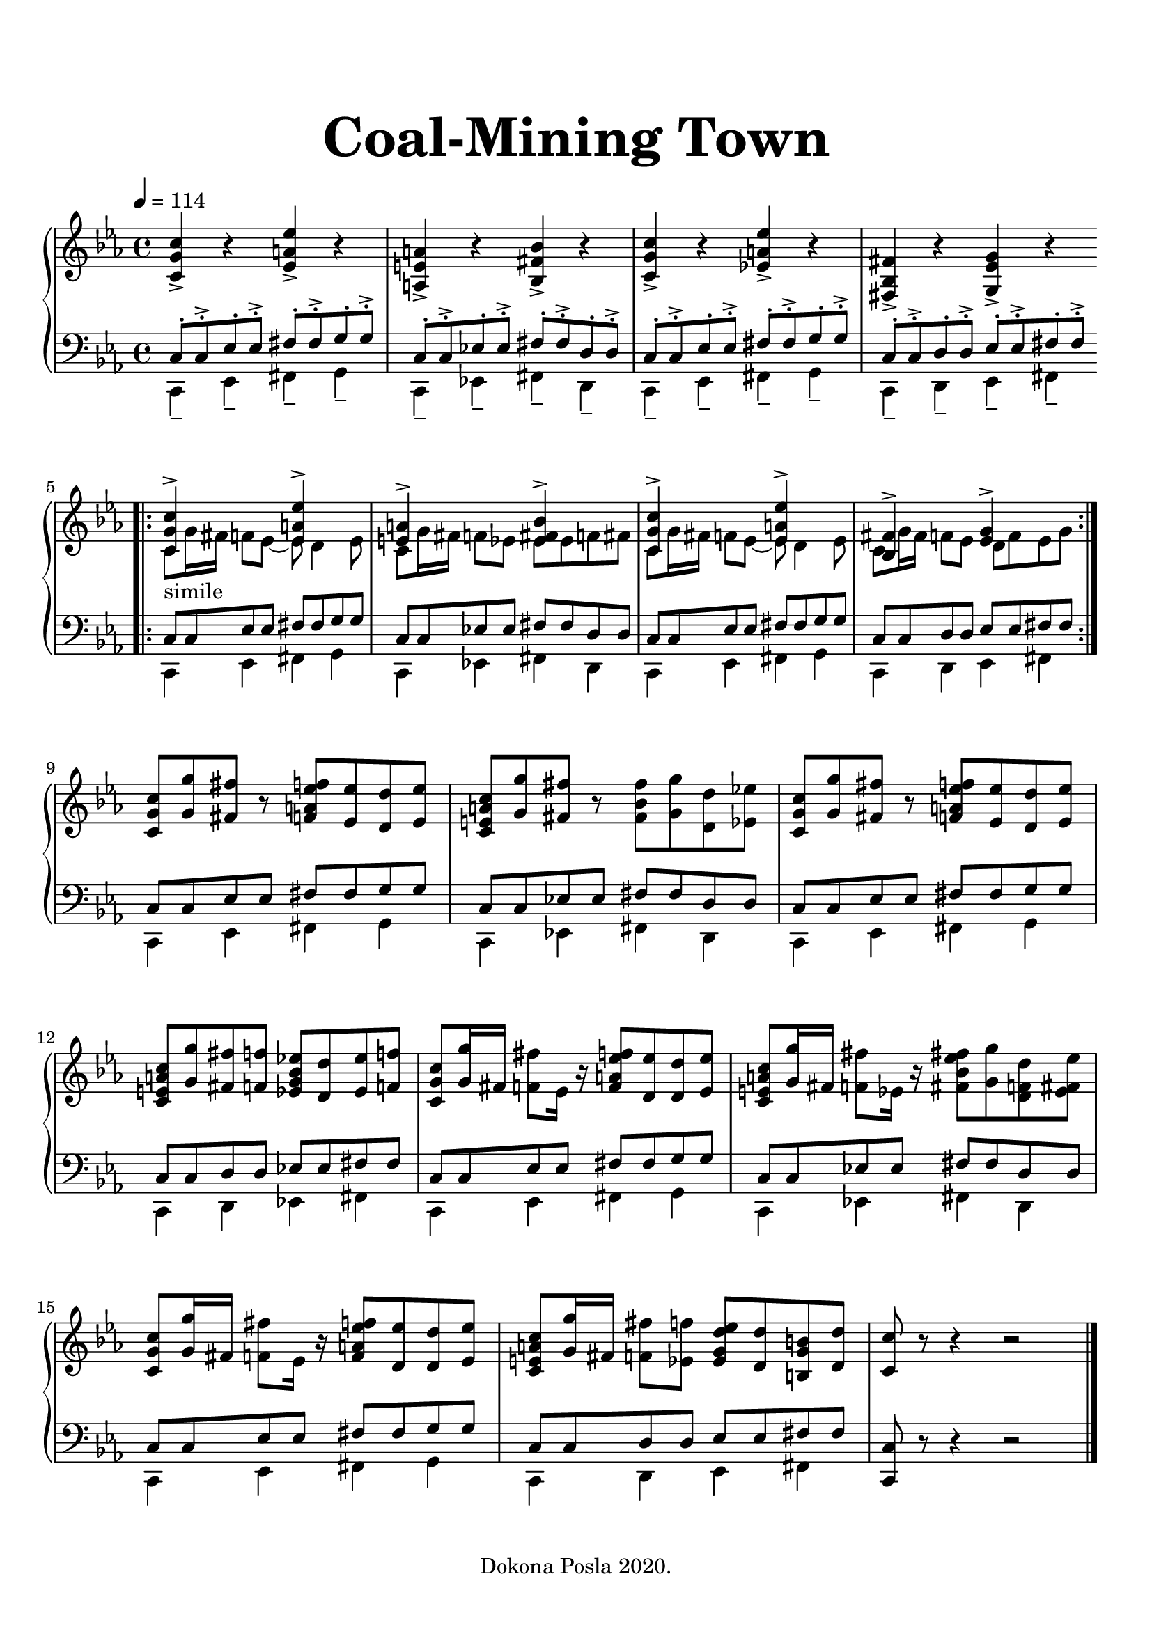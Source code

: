 \version "2.19.0"
\language "deutsch"

\header {
  title = \markup{\fontsize #4 "Coal-Mining Town"}
  copyright = "Dokona Posla 2020."
  tagline = ""
}

%#(set-global-staff-size 18)


\paper {
  #(set-paper-size "a4")
  indent = #0
  top-margin = 10
  bottom-margin = 10
    
  system-system-spacing = #'((basic-distance . 13.6) (padding . 3.2))
  top-markup-spacing = #'((minimum-distance . 6.4))
  markup-system-spacing = #'((minimum-distance . 13.6))
  last-bottom-spacing = #'((minimum-distance . 13.6))
    
  ragged-last-bottom = ##f
  
  %annotate-spacing = ##t
}

global = {
  \key c \minor
  \time 4/4
  \tempo 4 = 114
}

\parallelMusic #'(right left) {
  <c g' c>4-> r <es a es'>-> r <a, e' a>-> r <b fis' b>-> r <c g' c>-> r <es a es'>-> r <fis, b fis'>-> r <g es' g>-> r |
  \clef bass 
  << {c8-. c-.-> es-. es-.-> fis-. fis-.-> g-. g-.-> c,-. c-.-> es-. es-.-> fis-. fis-.-> d-. d-.-> 
      c-. c-.-> es-. es-.-> fis-. fis-.-> g-. g-.-> c,-. c-.-> d-. d-.-> es-. es-.-> fis-. fis-.->} \\
     {c,4-- es-- fis-- g-- c,-- es-- fis-- d-- c-- es-- fis-- g-- c,-- d-- es-- fis-- } >> | \break
  
  \bar ".|:"
  << {<c g' c>4->_\markup{"simile"} s <es a es'>-> s <e a>-> s <es fis b>-> s} \\ {c8 g'16 fis f8 es~8 d4 es8 c g'16 fis f8 es es es f fis} >>
  << {<c g' c>4-> s <es a es'>-> s <b fis'>-> s <es g>-> s} \\ {c8 g'16 fis f8 es~8 d4 es8 c g'16 fis f8 es d f es g} >> |
  << {c'8 c es es fis fis g g c, c es es fis fis d d c c es es fis fis g g c, c d d es es fis fis} \\
     {c,4 es fis g c, es fis d c es fis g c, d es fis } >> | \break
  \bar ":|."
  
  <c, g' c >8 <g' g'> <fis fis'> r <f a es' f> <es es'> <d d'> <es es'> <c e a c > <g' g'> <fis fis'> r <fis b fis'> <g g'> <d d'> <es es'>
  <c g' c >8 <g' g'> <fis fis'> r <f a es' f> <es es'> <d d'> <es es'> \break <c e a c > <g' g'> <fis fis'> <f f'> <es g b es> <d d'> <es es'> <f f'> |
  << {c'8 c es es fis fis g g c, c es es fis fis d d c c es es fis fis g g c, c d d es es fis fis} \\
     {c,4 es fis g c, es fis d c es fis g c, d es fis } >> | 
  
  <c g' c>8 <g' g'>16 fis <f fis'>8 es16 r <f a es' f>8 <d es'> <d d'> <es es'>
  <c e a c> <g' g'>16 fis <f fis'>8 es16 r <fis b es fis>8 <g g'> <d f d'> <es fis es'> \break
  <c g' c>8 <g' g'>16 fis <f fis'>8 es16 r <f a es' f>8 <d es'> <d d'> <es es'>
  <c e a c> <g' g'>16 fis <f fis'>8 <es f'> <es g d' es> <d d'> <h g' h> <d d'> |
  << {c'8 c es es fis fis g g c, c es es fis fis d d c c es es fis fis g g c, c d d es es fis fis} \\
     {c,4 es fis g c, es fis d c es fis g c, d es fis } >> |
  
  <c c'>8 r r4 r2 |
  <c c'>8 r r4 r2 |
  \bar "|."
  
  
}

\score {
  \new PianoStaff <<
    \new Staff = "right" \with {
      midiInstrument = "acoustic grand"
    } { \global \relative c' \right }
    \new Staff = "left" \with {
      midiInstrument = "acoustic grand"
    } { \global \relative c \left }
  >>
  \layout {
    \context {
      \Staff {
        \accidentalStyle piano
      }
    }
  }
  \midi {
    \tempo 4=114
  }
}

  
